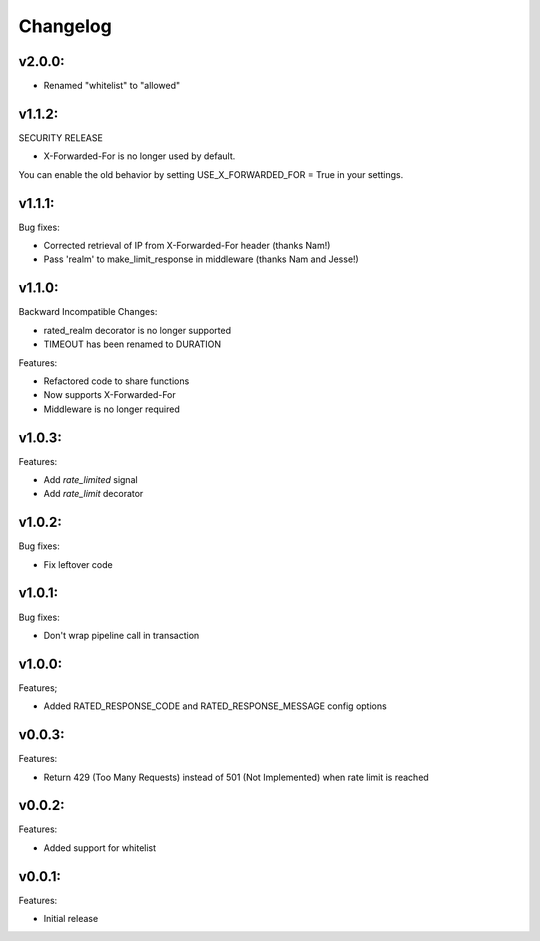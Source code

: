 =========
Changelog
=========

v2.0.0:
=======

+ Renamed "whitelist" to "allowed"

v1.1.2:
=======

SECURITY RELEASE

+ X-Forwarded-For is no longer used by default.

You can enable the old behavior by setting USE_X_FORWARDED_FOR = True in your
settings.

v1.1.1:
=======

Bug fixes:

+ Corrected retrieval of IP from X-Forwarded-For header (thanks Nam!)
+ Pass 'realm' to make_limit_response in middleware (thanks Nam and Jesse!)

v1.1.0:
=======

Backward Incompatible Changes:

* rated_realm decorator is no longer supported
* TIMEOUT has been renamed to DURATION

Features:

+ Refactored code to share functions
+ Now supports X-Forwarded-For
+ Middleware is no longer required

v1.0.3:
=======

Features:

+ Add `rate_limited` signal
+ Add `rate_limit` decorator

v1.0.2:
=======

Bug fixes:

- Fix leftover code

v1.0.1:
=======

Bug fixes:

- Don't wrap pipeline call in transaction

v1.0.0:
=======

Features;

+ Added RATED_RESPONSE_CODE and RATED_RESPONSE_MESSAGE config options

v0.0.3:
=======

Features:

+ Return 429 (Too Many Requests) instead of 501 (Not Implemented) when rate limit is reached

v0.0.2:
=======

Features:

+ Added support for whitelist

v0.0.1:
=======

Features:

+ Initial release
